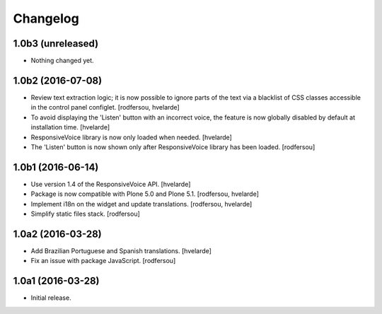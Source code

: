 Changelog
=========

1.0b3 (unreleased)
------------------

- Nothing changed yet.


1.0b2 (2016-07-08)
------------------

- Review text extraction logic;
  it is now possible to ignore parts of the text via a blacklist of CSS classes accessible in the control panel configlet.
  [rodfersou, hvelarde]

- To avoid displaying the 'Listen' button with an incorrect voice,
  the feature is now globally disabled by default at installation time.
  [hvelarde]

- ResponsiveVoice library is now only loaded when needed.
  [hvelarde]

- The 'Listen' button is now shown only after ResponsiveVoice library has been loaded.
  [rodfersou]


1.0b1 (2016-06-14)
------------------

- Use version 1.4 of the ResponsiveVoice API.
  [hvelarde]

- Package is now compatible with Plone 5.0 and Plone 5.1.
  [rodfersou, hvelarde]

- Implement i18n on the widget and update translations.
  [rodfersou, hvelarde]

- Simplify static files stack.
  [rodfersou]


1.0a2 (2016-03-28)
------------------

- Add Brazilian Portuguese and Spanish translations.
  [hvelarde]

- Fix an issue with package JavaScript.
  [rodfersou]


1.0a1 (2016-03-28)
------------------

- Initial release.
